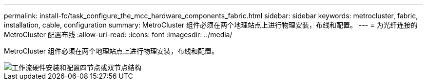 ---
permalink: install-fc/task_configure_the_mcc_hardware_components_fabric.html 
sidebar: sidebar 
keywords: metrocluster, fabric, installation, cable, configuration 
summary: MetroCluster 组件必须在两个地理站点上进行物理安装，布线和配置。 
---
= 为光纤连接的 MetroCluster 配置布线
:allow-uri-read: 
:icons: font
:imagesdir: ../media/


[role="lead"]
MetroCluster 组件必须在两个地理站点上进行物理安装，布线和配置。

image::../media/workflow_hardware_installation_and_configuration_4_node_or_2_node_fabric.gif[工作流硬件安装和配置四节点或双节点结构]
